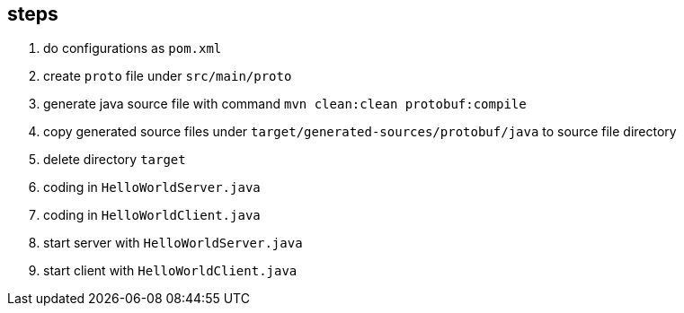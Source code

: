 ## steps
1. do configurations as `pom.xml`    
2. create `proto` file under `src/main/proto`        
3. generate java source file with command `mvn clean:clean protobuf:compile`                 
4. copy generated source files under `target/generated-sources/protobuf/java` to source file directory
5. delete directory `target`
6. coding in `HelloWorldServer.java`
7. coding in `HelloWorldClient.java`
8. start server with `HelloWorldServer.java`
9. start client with `HelloWorldClient.java`

